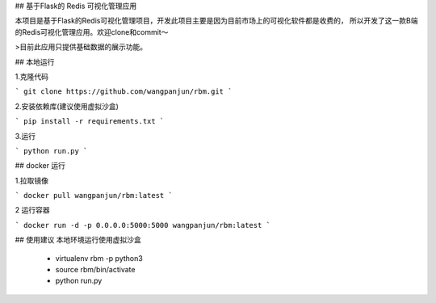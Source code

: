 ## 基于Flask的 Redis 可视化管理应用


本项目是基于Flask的Redis可视化管理项目，开发此项目主要是因为目前市场上的可视化软件都是收费的，
所以开发了这一款B端的Redis可视化管理应用。欢迎clone和commit～

>目前此应用只提供基础数据的展示功能。


## 本地运行

1.克隆代码

```
git clone https://github.com/wangpanjun/rbm.git
```

2.安装依赖库(建议使用虚拟沙盒)

```
pip install -r requirements.txt
```

3.运行

```
python run.py
```

## docker 运行

1.拉取镜像

```
docker pull wangpanjun/rbm:latest
```

2 运行容器

```
docker run -d -p 0.0.0.0:5000:5000 wangpanjun/rbm:latest
```

## 使用建议
本地环境运行使用虚拟沙盒
 - virtualenv rbm -p python3
 - source rbm/bin/activate
 - python run.py
